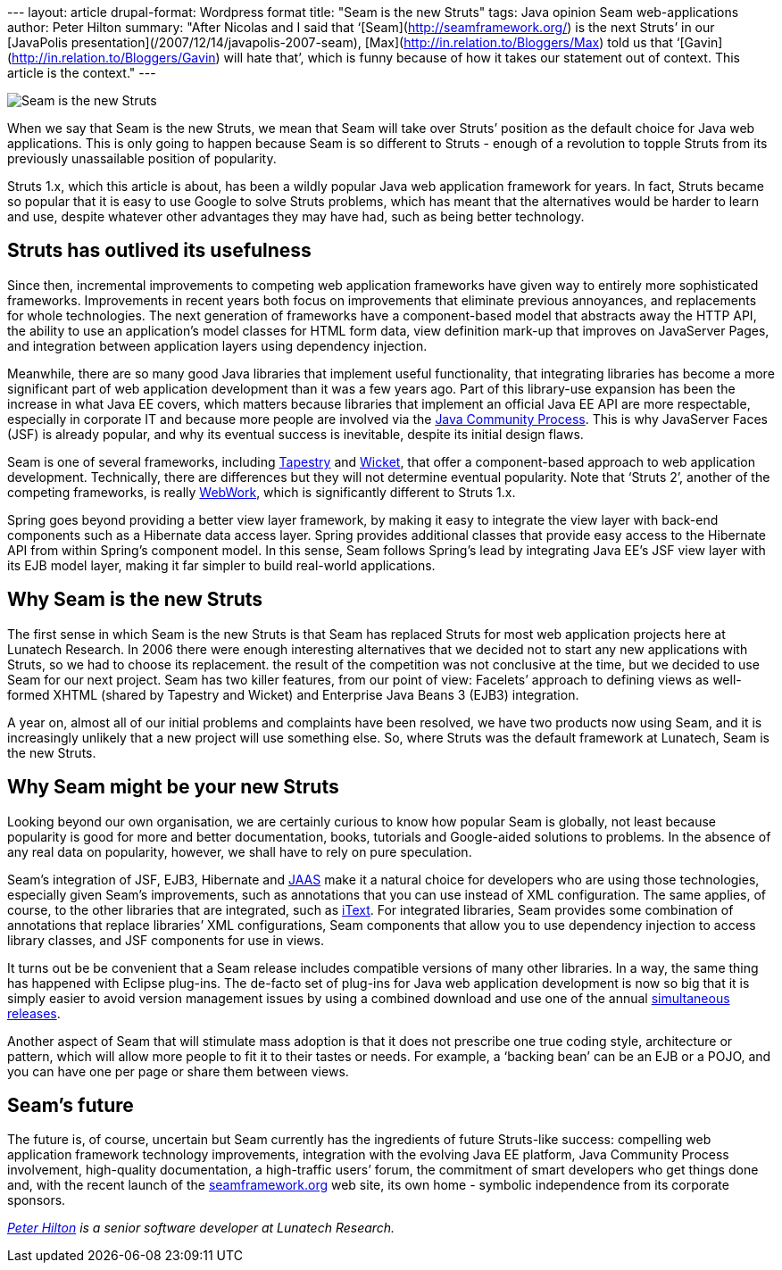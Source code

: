 --- layout: article drupal-format: Wordpress format title: "Seam is the
new Struts" tags: Java opinion Seam web-applications author: Peter
Hilton summary: "After Nicolas and I said that
‘[Seam](http://seamframework.org/) is the next Struts’ in our [JavaPolis
presentation](/2007/12/14/javapolis-2007-seam),
[Max](http://in.relation.to/Bloggers/Max) told us that
‘[Gavin](http://in.relation.to/Bloggers/Gavin) will hate that’, which is
funny because of how it takes our statement out of context. This article
is the context." ---

image:seam-is-the-new-struts.png[Seam is the new Struts]

When we say that Seam is the new Struts, we mean that Seam will take
over Struts’ position as the default choice for Java web applications.
This is only going to happen because Seam is so different to Struts -
enough of a revolution to topple Struts from its previously unassailable
position of popularity.

Struts 1.x, which this article is about, has been a wildly popular Java
web application framework for years. In fact, Struts became so popular
that it is easy to use Google to solve Struts problems, which has meant
that the alternatives would be harder to learn and use, despite whatever
other advantages they may have had, such as being better technology.

[[s1]]
== Struts has outlived its usefulness

Since then, incremental improvements to competing web application
frameworks have given way to entirely more sophisticated frameworks.
Improvements in recent years both focus on improvements that eliminate
previous annoyances, and replacements for whole technologies. The next
generation of frameworks have a component-based model that abstracts
away the HTTP API, the ability to use an application’s model classes for
HTML form data, view definition mark-up that improves on JavaServer
Pages, and integration between application layers using dependency
injection.

Meanwhile, there are so many good Java libraries that implement useful
functionality, that integrating libraries has become a more significant
part of web application development than it was a few years ago. Part of
this library-use expansion has been the increase in what Java EE covers,
which matters because libraries that implement an official Java EE API
are more respectable, especially in corporate IT and because more people
are involved via the
http://en.wikipedia.org/wiki/Java_Community_Process[Java Community
Process]. This is why JavaServer Faces (JSF) is already popular, and why
its eventual success is inevitable, despite its initial design flaws.

Seam is one of several frameworks, including
http://tapestry.apache.org/[Tapestry] and
http://wicket.apache.org/[Wicket], that offer a component-based approach
to web application development. Technically, there are differences but
they will not determine eventual popularity. Note that ‘Struts 2’,
another of the competing frameworks, is really
http://www.opensymphony.com/webwork/[WebWork], which is significantly
different to Struts 1.x.

Spring goes beyond providing a better view layer framework, by making it
easy to integrate the view layer with back-end components such as a
Hibernate data access layer. Spring provides additional classes that
provide easy access to the Hibernate API from within Spring’s component
model. In this sense, Seam follows Spring’s lead by integrating Java
EE’s JSF view layer with its EJB model layer, making it far simpler to
build real-world applications.

[[s2]]
== Why Seam is the new Struts

The first sense in which Seam is the new Struts is that Seam has
replaced Struts for most web application projects here at Lunatech
Research. In 2006 there were enough interesting alternatives that we
decided not to start any new applications with Struts, so we had to
choose its replacement. the result of the competition was not conclusive
at the time, but we decided to use Seam for our next project. Seam has
two killer features, from our point of view: Facelets’ approach to
defining views as well-formed XHTML (shared by Tapestry and Wicket) and
Enterprise Java Beans 3 (EJB3) integration.

A year on, almost all of our initial problems and complaints have been
resolved, we have two products now using Seam, and it is increasingly
unlikely that a new project will use something else. So, where Struts
was the default framework at Lunatech, Seam is the new Struts.

[[s3]]
== Why Seam might be your new Struts

Looking beyond our own organisation, we are certainly curious to know
how popular Seam is globally, not least because popularity is good for
more and better documentation, books, tutorials and Google-aided
solutions to problems. In the absence of any real data on popularity,
however, we shall have to rely on pure speculation.

Seam’s integration of JSF, EJB3, Hibernate and
http://java.sun.com/javase/technologies/security/[JAAS] make it a
natural choice for developers who are using those technologies,
especially given Seam’s improvements, such as annotations that you can
use instead of XML configuration. The same applies, of course, to the
other libraries that are integrated, such as
http://www.lowagie.com/iText/[iText]. For integrated libraries, Seam
provides some combination of annotations that replace libraries’ XML
configurations, Seam components that allow you to use dependency
injection to access library classes, and JSF components for use in
views.

It turns out be be convenient that a Seam release includes compatible
versions of many other libraries. In a way, the same thing has happened
with Eclipse plug-ins. The de-facto set of plug-ins for Java web
application development is now so big that it is simply easier to avoid
version management issues by using a combined download and use one of
the annual
http://en.wikipedia.org/wiki/Eclipse_%28software%29#Simultaneous_releases[simultaneous
releases].

Another aspect of Seam that will stimulate mass adoption is that it does
not prescribe one true coding style, architecture or pattern, which will
allow more people to fit it to their tastes or needs. For example, a
‘backing bean’ can be an EJB or a POJO, and you can have one per page or
share them between views.

[[s4]]
== Seam’s future

The future is, of course, uncertain but Seam currently has the
ingredients of future Struts-like success: compelling web application
framework technology improvements, integration with the evolving Java EE
platform, Java Community Process involvement, high-quality
documentation, a high-traffic users’ forum, the commitment of smart
developers who get things done and, with the recent launch of the
http://seamframework.org/[seamframework.org] web site, its own home -
symbolic independence from its corporate sponsors.

_http://hilton.org.uk/about_ph.phtml[Peter Hilton] is a senior software
developer at Lunatech Research._
